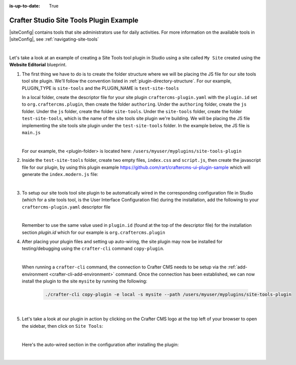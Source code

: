:is-up-to-date: True

.. index:: Crafter Studio Site Tools Plugin Example, Studio Plugins, Plugins

.. _plugin-site-tools-example:

========================================
Crafter Studio Site Tools Plugin Example
========================================

|siteConfig| contains tools that site administrators use for daily activities.  For more information on the available tools in |siteConfig|, see :ref:`navigating-site-tools`

.. image:: /_static/images/developer/plugins/site-plugins/studio-site-tools.jpg
   :align: center
   :alt: Studio Site Tools
   :width: 80%

|

Let's take a look at an example of creating a Site Tools tool plugin in Studio using a site called ``My Site`` created using the **Website Editorial** blueprint.

#. The first thing we have to do is to create the folder structure where we will be placing the JS file for our site tools tool site plugin.  We'll follow the convention listed in :ref:`plugin-directory-structure`.  For our example, PLUGIN_TYPE is ``site-tools`` and the PLUGIN_NAME is ``test-site-tools``

   In a local folder, create the descriptor file for your site plugin ``craftercms-plugin.yaml`` with the ``plugin.id`` set to ``org.craftercms.plugin``, then create the folder ``authoring``.  Under the ``authoring`` folder, create the ``js`` folder.  Under the ``js`` folder, create the folder ``site-tools``.  Under the ``site-tools`` folder, create the folder ``test-site-tools``, which is the name of the site tools site plugin we're building.  We will be placing the JS file implementing the site tools site plugin under the ``test-site-tools`` folder.  In the example below, the JS file is ``main.js``

   .. code-block:: text
         :caption: *Site Tools Tool Plugin Directory Structure*

         <plugin-folder>/
           craftercms-plugin.yaml
           authoring/
             js/
               site-tools/
                 test-site-tools/
                   main.js

   |

   For our example, the <plugin-folder> is located here: ``/users/myuser/myplugins/site-tools-plugin``

#. Inside the ``test-site-tools`` folder, create two empty files, ``index.css`` and ``script.js``, then create the javascript file for our plugin, by using this plugin example https://github.com/rart/craftercms-ui-plugin-sample which will generate the ``index.modern.js`` file:

   .. code-block:: js
      :linenos:
      :caption: *config/studio/plugins/site-tools/test-site-tools/index.modern.js*

      var { createElement } = craftercms.libs.React;
      var { makeStyles, createStyles, Typography } = craftercms.libs.MaterialUI;
      var { useIntl } = craftercms.libs.ReactIntl;
      var jss = craftercms.libs.jss && Object.prototype.hasOwnProperty.call(craftercms.libs.jss, 'default') ? craftercms.libs.jss['default'] : craftercms.libs.jss;

      ...

        apps: [
          {
            route: '/yada-yada',
            widget: { id: 'org.craftercms.sampleComponentLibraryPlugin.components.reactComponent' }
          }
        ],
        widgets: {
          'org.craftercms.sampleComponentLibraryPlugin.components.reactComponent': ReactComponent,
          'org.craftercms.sampleComponentLibraryPlugin.components.nonReactComponent': NonReactComponent
        },
        scripts: [
          {
            src: 'https://code.jquery.com/jquery-3.5.1.min.js',
            integrity: 'sha256-9/aliU8dGd2tb6OSsuzixeV4y/faTqgFtohetphbbj0=',
            crossorigin: 'anonymous'
          },
          'script.js'
        ],
        stylesheets: ['index.css'],
        themes: []
      };

      export default plugin;


   |

#. To setup our site tools tool site plugin to be automatically wired in the corresponding configuration file in Studio (which for a site tools tool, is the User Interface Configuration file) during the installation, add the following to your ``craftercms-plugin.yaml`` descriptor file

   .. code-block:: yaml
      :linenos:
      :caption: *craftercms-plugin.yaml*
      :emphasize-lines: 29-30

      installation:
        - type: preview-app
          parentXpath: //reference[@id='craftercms.siteTools']
          testXpath: //plugin[@id='org.craftercms.plugin.sampleTestSiteToolsPlugin']
          element:
            name: tools
            children:
            - name: tool
              children:
              - name: title
                attributes:
                - name: id
                  value: "test.sitetool"
                - name: defaultMessage
                  value: "Test Adding Site Tool"
              - name: icon
                attributes:
                - name: id
                  value: "@mui/icons-material/WidgetsOutlined"
              - name: url
                value: configuration
              - name: widget
                attributes:
                - name: id
                  value: org.craftercms.sampleComponentLibraryPlugin.components.reactComponent
                  children:
                  - name: plugin
                    attributes:
                    - name: id
                      value: org.craftercms.plugin
                    - name: type
                      value: site-tool
                    - name: name
                      value: test-sitetool
                    - name: file
                      value: index.js

   |

   Remember to use the same value used in ``plugin.id`` (found at the top of the descriptor file) for the installation section *plugin.id* which for our example is ``org.craftercms.plugin``

#. After placing your plugin files and setting up auto-wiring, the site plugin may now be installed for testing/debugging using the ``crafter-cli`` command ``copy-plugin``.

   .. image:: /_static/images/developer/plugins/site-plugins/site-tools-plugin-files.png
      :align: center
      :alt: Site Tools tool site plugin directory/files
      :width: 50%

   |

   When running a ``crafter-cli`` command, the connection to Crafter CMS needs to be setup via the :ref:`add-environment <crafter-cli-add-environment>` command. Once the connection has been established, we can now install the plugin to the site ``mysite`` by running the following:

      ..  code-block:: bash

          ./crafter-cli copy-plugin -e local -s mysite --path /users/myuser/myplugins/site-tools-plugin

      |

#. Let's take a look at our plugin in action by clicking on the Crafter CMS logo at the top left of your browser to open the sidebar, then click on ``Site Tools``:

   .. image:: /_static/images/developer/plugins/site-plugins/site-tools-plugin-in-action.jpg
      :align: center
      :alt: Site Tools site plugin in action

   |

   Here's the auto-wired section in the configuration after installing the plugin:

   .. code-block:: xml
      :linenos:
      :emphasize-lines: 13-18

      <siteUi>
        ...
        <references>
          <reference id="craftercms.siteTools">
            <tools>
              ...
              <tool>
                <title id="PluginManagement.title" defaultMessage="Plugin Management"/>
                <icon id="@mui/icons-material/ExtensionOutlined"/>
                <url>plugins</url>
                <widget id="craftercms.components.PluginManagement"/>
              </tool>
              <tool>
                <title id="test.sitetool" defaultMessage="Test Adding Site Tool"/>
                <icon id="@mui/icons-material/WidgetsOutlined"/>
                <url>configuration</url>
                <widget id="org.craftercms.sampleComponentLibraryPlugin.components.reactComponent"/>
              </tool>
            </tools>
          ...

   |
